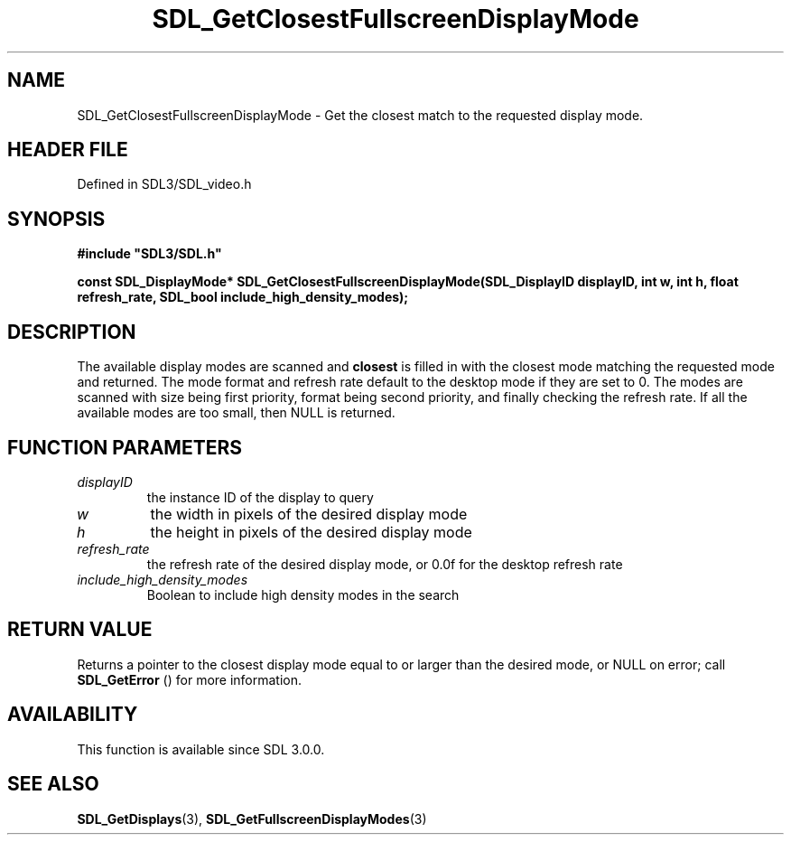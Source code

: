 .\" This manpage content is licensed under Creative Commons
.\"  Attribution 4.0 International (CC BY 4.0)
.\"   https://creativecommons.org/licenses/by/4.0/
.\" This manpage was generated from SDL's wiki page for SDL_GetClosestFullscreenDisplayMode:
.\"   https://wiki.libsdl.org/SDL_GetClosestFullscreenDisplayMode
.\" Generated with SDL/build-scripts/wikiheaders.pl
.\"  revision SDL-prerelease-3.1.1-227-gd42d66149
.\" Please report issues in this manpage's content at:
.\"   https://github.com/libsdl-org/sdlwiki/issues/new
.\" Please report issues in the generation of this manpage from the wiki at:
.\"   https://github.com/libsdl-org/SDL/issues/new?title=Misgenerated%20manpage%20for%20SDL_GetClosestFullscreenDisplayMode
.\" SDL can be found at https://libsdl.org/
.de URL
\$2 \(laURL: \$1 \(ra\$3
..
.if \n[.g] .mso www.tmac
.TH SDL_GetClosestFullscreenDisplayMode 3 "SDL 3.1.1" "SDL" "SDL3 FUNCTIONS"
.SH NAME
SDL_GetClosestFullscreenDisplayMode \- Get the closest match to the requested display mode\[char46]
.SH HEADER FILE
Defined in SDL3/SDL_video\[char46]h

.SH SYNOPSIS
.nf
.B #include \(dqSDL3/SDL.h\(dq
.PP
.BI "const SDL_DisplayMode* SDL_GetClosestFullscreenDisplayMode(SDL_DisplayID displayID, int w, int h, float refresh_rate, SDL_bool include_high_density_modes);
.fi
.SH DESCRIPTION
The available display modes are scanned and
.BR closest
is filled in with the
closest mode matching the requested mode and returned\[char46] The mode format and
refresh rate default to the desktop mode if they are set to 0\[char46] The modes
are scanned with size being first priority, format being second priority,
and finally checking the refresh rate\[char46] If all the available modes are too
small, then NULL is returned\[char46]

.SH FUNCTION PARAMETERS
.TP
.I displayID
the instance ID of the display to query
.TP
.I w
the width in pixels of the desired display mode
.TP
.I h
the height in pixels of the desired display mode
.TP
.I refresh_rate
the refresh rate of the desired display mode, or 0\[char46]0f for the desktop refresh rate
.TP
.I include_high_density_modes
Boolean to include high density modes in the search
.SH RETURN VALUE
Returns a pointer to the closest display mode equal to or larger than the
desired mode, or NULL on error; call 
.BR SDL_GetError
() for
more information\[char46]

.SH AVAILABILITY
This function is available since SDL 3\[char46]0\[char46]0\[char46]

.SH SEE ALSO
.BR SDL_GetDisplays (3),
.BR SDL_GetFullscreenDisplayModes (3)
